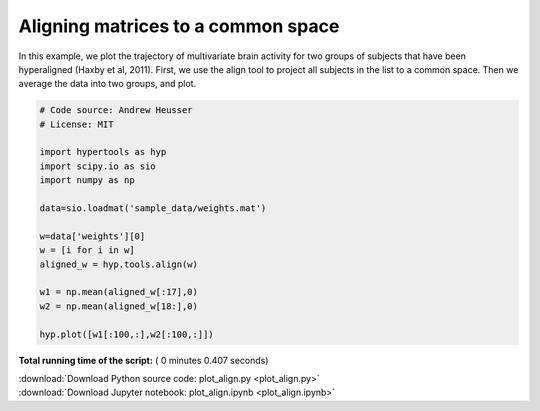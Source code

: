 

.. _sphx_glr_auto_examples_plot_align.py:


=============================
Aligning matrices to a common space
=============================

In this example, we plot the trajectory of multivariate brain activity for
two groups of subjects that have been hyperaligned (Haxby et al, 2011).  First,
we use the align tool to project all subjects in the list to a common space.
Then we average the data into two groups, and plot.




.. image:: /auto_examples/images/sphx_glr_plot_align_001.png
    :align: center





.. code-block:: python


    # Code source: Andrew Heusser
    # License: MIT

    import hypertools as hyp
    import scipy.io as sio
    import numpy as np

    data=sio.loadmat('sample_data/weights.mat')

    w=data['weights'][0]
    w = [i for i in w]
    aligned_w = hyp.tools.align(w)

    w1 = np.mean(aligned_w[:17],0)
    w2 = np.mean(aligned_w[18:],0)

    hyp.plot([w1[:100,:],w2[:100,:]])

**Total running time of the script:** ( 0 minutes  0.407 seconds)



.. container:: sphx-glr-footer


  .. container:: sphx-glr-download

     :download:`Download Python source code: plot_align.py <plot_align.py>`



  .. container:: sphx-glr-download

     :download:`Download Jupyter notebook: plot_align.ipynb <plot_align.ipynb>`

.. rst-class:: sphx-glr-signature

    `Generated by Sphinx-Gallery <http://sphinx-gallery.readthedocs.io>`_
